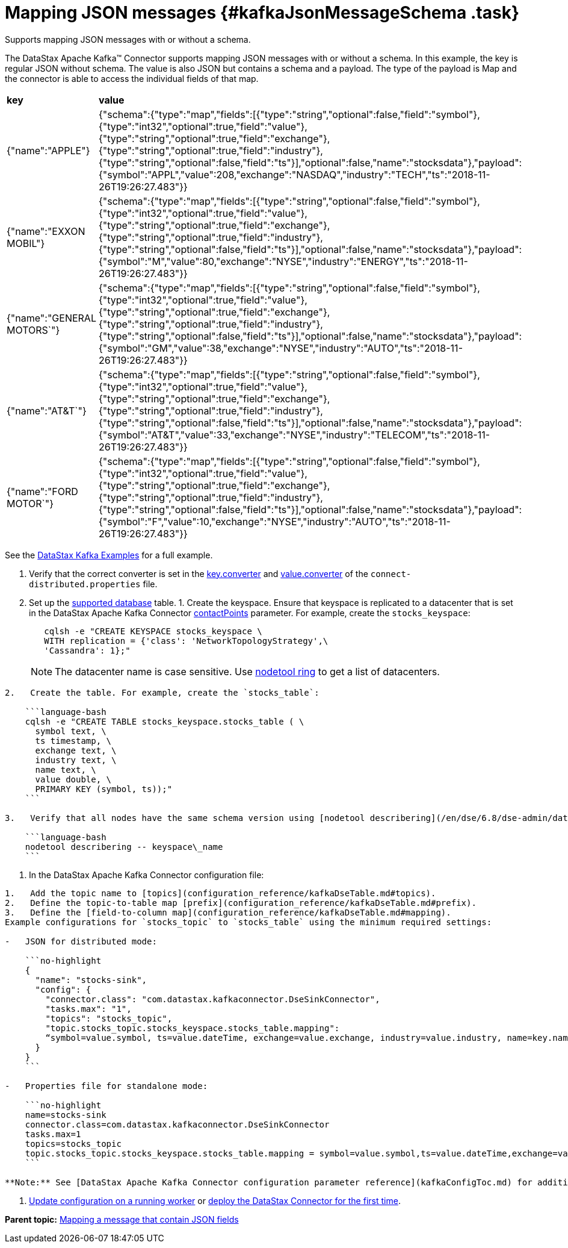 [#_mapping_json_messages_kafkajsonmessageschema_task]
= Mapping JSON messages {#kafkaJsonMessageSchema .task}
:imagesdir: _images

Supports mapping JSON messages with or without a schema.

The DataStax Apache Kafka™ Connector supports mapping JSON messages with or without a schema.
In this example, the key is regular JSON without schema.
The value is also JSON but contains a schema and a payload.
The type of the payload is Map and the connector is able to access the individual fields of that map.

[cols=2*]
|===
| *key*
| *value*

| {"name":"APPLE"}
| {"schema":{"type":"map","fields":[{"type":"string","optional":false,"field":"symbol"},{"type":"int32","optional":true,"field":"value"},{"type":"string","optional":true,"field":"exchange"},{"type":"string","optional":true,"field":"industry"},{"type":"string","optional":false,"field":"ts"}],"optional":false,"name":"stocksdata"},"payload":{"symbol":"APPL","value":208,"exchange":"NASDAQ","industry":"TECH","ts":"2018-11-26T19:26:27.483"}}

| {"name":"EXXON MOBIL"}
| {"schema":{"type":"map","fields":[{"type":"string","optional":false,"field":"symbol"},{"type":"int32","optional":true,"field":"value"},{"type":"string","optional":true,"field":"exchange"},{"type":"string","optional":true,"field":"industry"},{"type":"string","optional":false,"field":"ts"}],"optional":false,"name":"stocksdata"},"payload":{"symbol":"M","value":80,"exchange":"NYSE","industry":"ENERGY","ts":"2018-11-26T19:26:27.483"}}

| {"name":"GENERAL MOTORS`"}
| {"schema":{"type":"map","fields":[{"type":"string","optional":false,"field":"symbol"},{"type":"int32","optional":true,"field":"value"},{"type":"string","optional":true,"field":"exchange"},{"type":"string","optional":true,"field":"industry"},{"type":"string","optional":false,"field":"ts"}],"optional":false,"name":"stocksdata"},"payload":{"symbol":"GM","value":38,"exchange":"NYSE","industry":"AUTO","ts":"2018-11-26T19:26:27.483"}}

| {"name":"AT&T`"}
| {"schema":{"type":"map","fields":[{"type":"string","optional":false,"field":"symbol"},{"type":"int32","optional":true,"field":"value"},{"type":"string","optional":true,"field":"exchange"},{"type":"string","optional":true,"field":"industry"},{"type":"string","optional":false,"field":"ts"}],"optional":false,"name":"stocksdata"},"payload":{"symbol":"AT&T","value":33,"exchange":"NYSE","industry":"TELECOM","ts":"2018-11-26T19:26:27.483"}}

| {"name":"FORD MOTOR`"}
| {"schema":{"type":"map","fields":[{"type":"string","optional":false,"field":"symbol"},{"type":"int32","optional":true,"field":"value"},{"type":"string","optional":true,"field":"exchange"},{"type":"string","optional":true,"field":"industry"},{"type":"string","optional":false,"field":"ts"}],"optional":false,"name":"stocksdata"},"payload":{"symbol":"F","value":10,"exchange":"NYSE","industry":"AUTO","ts":"2018-11-26T19:26:27.483"}}
|===

See the https://github.com/datastax/kafka-examples/tree/master/producers/src/main/java/json[DataStax Kafka Examples] for a full example.

. Verify that the correct converter is set in the link:kafkaWorkerConfig.md#key_converter[key.converter] and link:kafkaWorkerConfig.md#value_converter[value.converter] of the `connect-distributed.properties` file.
. Set up the link:kafkaIntro.md#kafkaIntroduction[supported database] table.
1.
Create the keyspace.
Ensure that keyspace is replicated to a datacenter that is set in the DataStax Apache Kafka Connector link:configuration_reference/kafkaDseConnection.md#contactPoints[contactPoints] parameter.
For example, create the `stocks_keyspace`:
+
[source,language-bash]
----
   cqlsh -e "CREATE KEYSPACE stocks_keyspace \
   WITH replication = {'class': 'NetworkTopologyStrategy',\
   'Cassandra': 1};"
----
+
NOTE: The datacenter name is case sensitive.
Use link:/en/dse/6.8/dse-dev/datastax_enterprise/tools/nodetool/toolsRing.html[nodetool ring] to get a list of datacenters.

....
2.   Create the table. For example, create the `stocks_table`:

    ```language-bash
    cqlsh -e "CREATE TABLE stocks_keyspace.stocks_table ( \
      symbol text, \
      ts timestamp, \
      exchange text, \
      industry text, \
      name text, \
      value double, \
      PRIMARY KEY (symbol, ts));"
    ```

3.   Verify that all nodes have the same schema version using [nodetool describering](/en/dse/6.8/dse-admin/datastax_enterprise/tools/nodetool/toolsDescribeRing.html). Replace keyspace\_name:

    ```language-bash
    nodetool describering -- keyspace\_name
    ```
....

. In the DataStax Apache Kafka Connector configuration file:

....
1.   Add the topic name to [topics](configuration_reference/kafkaDseTable.md#topics).
2.   Define the topic-to-table map [prefix](configuration_reference/kafkaDseTable.md#prefix).
3.   Define the [field-to-column map](configuration_reference/kafkaDseTable.md#mapping).
Example configurations for `stocks_topic` to `stocks_table` using the minimum required settings:

-   JSON for distributed mode:

    ```no-highlight
    {
      "name": "stocks-sink",
      "config": {
        "connector.class": "com.datastax.kafkaconnector.DseSinkConnector",
        "tasks.max": "1",
        "topics": "stocks_topic",
        "topic.stocks_topic.stocks_keyspace.stocks_table.mapping":
        “symbol=value.symbol, ts=value.dateTime, exchange=value.exchange, industry=value.industry, name=key.name, value=value.value”
      }
    }
    ```

-   Properties file for standalone mode:

    ```no-highlight
    name=stocks-sink
    connector.class=com.datastax.kafkaconnector.DseSinkConnector
    tasks.max=1
    topics=stocks_topic
    topic.stocks_topic.stocks_keyspace.stocks_table.mapping = symbol=value.symbol,ts=value.dateTime,exchange=value.exchange,industry=value.industry,name=key.name,value=value.value
    ```

**Note:** See [DataStax Apache Kafka Connector configuration parameter reference](kafkaConfigToc.md) for additional parameters. When the [contactPoints](configuration_reference/kafkaDseConnection.md#contactPoints) parameter is missing, the `localhost`; this assumes the database is co-located on the DataStax Apache Kafka Connector node.
....

. xref:operations/kafkaUpdateConfig.adoc[Update configuration on a running worker] or xref:operations/kafkaStartStop.adoc[deploy the DataStax Connector for the first time].

*Parent topic:* xref:../kafka/kafkaMapJson.adoc[Mapping a message that contain JSON fields]
